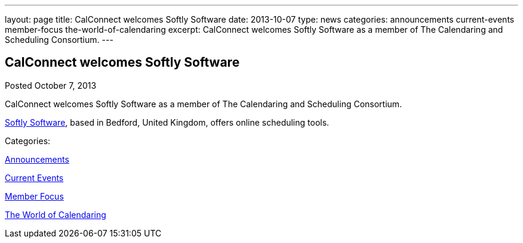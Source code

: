 ---
layout: page
title: CalConnect welcomes Softly Software
date: 2013-10-07
type: news
categories: announcements current-events member-focus the-world-of-calendaring
excerpt: CalConnect welcomes Softly Software as a member of The Calendaring and Scheduling Consortium.
---

== CalConnect welcomes Softly Software

[[node-189]]
Posted October 7, 2013 

CalConnect welcomes Softly Software as a member of The Calendaring and Scheduling Consortium.

http://www.softlysoftware.com[Softly Software], based in Bedford, United Kingdom, offers online scheduling tools.



Categories:&nbsp;

link:/news/announcements[Announcements]

link:/news/current-events[Current Events]

link:/news/member-focus[Member Focus]

link:/news/the-world-of-calendaring[The World of Calendaring]

